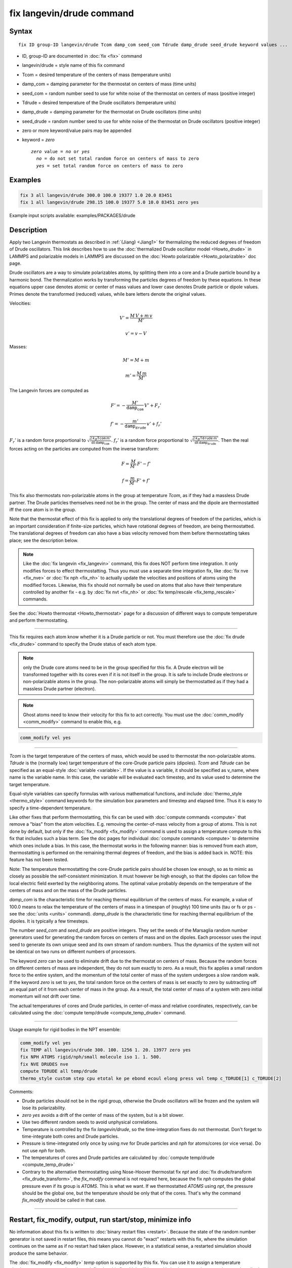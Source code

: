 .. index:: fix langevin/drude

fix langevin/drude command
==========================

Syntax
""""""

.. parsed-literal::

   fix ID group-ID langevin/drude Tcom damp_com seed_com Tdrude damp_drude seed_drude keyword values ...

* ID, group-ID are documented in :doc:`fix <fix>` command
* langevin/drude = style name of this fix command
* Tcom = desired temperature of the centers of mass (temperature units)
* damp_com = damping parameter for the thermostat on centers of mass (time units)
* seed_com = random number seed to use for white noise of the thermostat on centers of mass (positive integer)
* Tdrude = desired temperature of the Drude oscillators (temperature units)
* damp_drude = damping parameter for the thermostat on Drude oscillators (time units)
* seed_drude = random number seed to use for white noise of the thermostat on Drude oscillators (positive integer)
* zero or more keyword/value pairs may be appended
* keyword = *zero*

  .. parsed-literal::

       *zero* value = *no* or *yes*
         *no* = do not set total random force on centers of mass to zero
         *yes* = set total random force on centers of mass to zero

Examples
""""""""

.. code-block:: LAMMPS

   fix 3 all langevin/drude 300.0 100.0 19377 1.0 20.0 83451
   fix 1 all langevin/drude 298.15 100.0 19377 5.0 10.0 83451 zero yes

Example input scripts available: examples/PACKAGES/drude

Description
"""""""""""

Apply two Langevin thermostats as described in :ref:`(Jiang) <Jiang1>` for
thermalizing the reduced degrees of freedom of Drude oscillators.
This link describes how to use the :doc:`thermalized Drude oscillator model <Howto_drude>` in LAMMPS and polarizable models in LAMMPS
are discussed on the :doc:`Howto polarizable <Howto_polarizable>` doc
page.

Drude oscillators are a way to simulate polarizables atoms, by
splitting them into a core and a Drude particle bound by a harmonic
bond.  The thermalization works by transforming the particles degrees
of freedom by these equations.  In these equations upper case denotes
atomic or center of mass values and lower case denotes Drude particle
or dipole values. Primes denote the transformed (reduced) values,
while bare letters denote the original values.

Velocities:

.. math::

    V' = \frac {M\, V + m\, v} {M'}

.. math::

    v' = v - V

Masses:

.. math::

    M' = M + m

.. math::

    m' = \frac {M\, m } {M'}

The Langevin forces are computed as

.. math::

    F' = - \frac {M'} {\mathtt{damp_com}}\, V' + F_r'

.. math::

    f' = - \frac {m'} {\mathtt{damp_drude}}\, v' + f_r'

:math:`F_r'` is a random force proportional to
:math:`\sqrt { \frac {2\, k_B \mathtt{Tcom}\, m'}                  {\mathrm dt\, \mathtt{damp_com} }         }`.
:math:`f_r'` is a random force proportional to
:math:`\sqrt { \frac {2\, k_B \mathtt{Tdrude}\, m'}                  {\mathrm dt\, \mathtt{damp_drude} }         }`.
Then the real forces acting on the particles are computed from the inverse
transform:

.. math::

    F = \frac M {M'}\, F' - f'

.. math::

    f = \frac m {M'}\, F' + f'

This fix also thermostats non-polarizable atoms in the group at
temperature *Tcom*, as if they had a massless Drude partner.  The
Drude particles themselves need not be in the group. The center of
mass and the dipole are thermostatted iff the core atom is in the
group.

Note that the thermostat effect of this fix is applied to only the
translational degrees of freedom of the particles, which is an
important consideration if finite-size particles, which have
rotational degrees of freedom, are being thermostatted. The
translational degrees of freedom can also have a bias velocity removed
from them before thermostatting takes place; see the description below.

.. note::

   Like the :doc:`fix langevin <fix_langevin>` command, this fix does
   NOT perform time integration. It only modifies forces to effect
   thermostatting. Thus you must use a separate time integration fix, like
   :doc:`fix nve <fix_nve>` or :doc:`fix nph <fix_nh>` to actually update the
   velocities and positions of atoms using the modified forces.
   Likewise, this fix should not normally be used on atoms that also have
   their temperature controlled by another fix - e.g. by :doc:`fix nvt <fix_nh>` or :doc:`fix temp/rescale <fix_temp_rescale>` commands.

See the :doc:`Howto thermostat <Howto_thermostat>` page for a
discussion of different ways to compute temperature and perform
thermostatting.

----------

This fix requires each atom know whether it is a Drude particle or
not.  You must therefore use the :doc:`fix drude <fix_drude>` command to
specify the Drude status of each atom type.

.. note::

   only the Drude core atoms need to be in the group specified for
   this fix. A Drude electron will be transformed together with its cores
   even if it is not itself in the group.  It is safe to include Drude
   electrons or non-polarizable atoms in the group. The non-polarizable
   atoms will simply be thermostatted as if they had a massless Drude
   partner (electron).

.. note::

   Ghost atoms need to know their velocity for this fix to act
   correctly.  You must use the :doc:`comm_modify <comm_modify>` command to
   enable this, e.g.

.. code-block:: LAMMPS

   comm_modify vel yes

----------

*Tcom* is the target temperature of the centers of mass, which would
be used to thermostat the non-polarizable atoms.  *Tdrude* is the
(normally low) target temperature of the core-Drude particle pairs
(dipoles).  *Tcom* and *Tdrude* can be specified as an equal-style
:doc:`variable <variable>`.  If the value is a variable, it should be
specified as v_name, where name is the variable name. In this case,
the variable will be evaluated each timestep, and its value used to
determine the target temperature.

Equal-style variables can specify formulas with various mathematical
functions, and include :doc:`thermo_style <thermo_style>` command
keywords for the simulation box parameters and timestep and elapsed
time.  Thus it is easy to specify a time-dependent temperature.

Like other fixes that perform thermostatting, this fix can be used with
:doc:`compute commands <compute>` that remove a "bias" from the atom
velocities.  E.g. removing the center-of-mass velocity from a group of
atoms.  This is not done by default, but only if the
:doc:`fix_modify <fix_modify>` command is used to assign a temperature
compute to this fix that includes such a bias term.  See the doc pages
for individual :doc:`compute commands <compute>` to determine which ones
include a bias.  In this case, the thermostat works in the following
manner: bias is removed from each atom, thermostatting is performed on
the remaining thermal degrees of freedom, and the bias is added back
in.  NOTE: this feature has not been tested.

Note: The temperature thermostatting the core-Drude particle pairs
should be chosen low enough, so as to mimic as closely as possible the
self-consistent minimization. It must however be high enough, so that
the dipoles can follow the local electric field exerted by the
neighboring atoms. The optimal value probably depends on the
temperature of the centers of mass and on the mass of the Drude
particles.

*damp_com* is the characteristic time for reaching thermal equilibrium
of the centers of mass.  For example, a value of 100.0 means to relax
the temperature of the centers of mass in a timespan of (roughly) 100
time units (tau or fs or ps - see the :doc:`units <units>`
command).  *damp_drude* is the characteristic time for reaching
thermal equilibrium of the dipoles. It is typically a few timesteps.

The number *seed_com* and *seed_drude* are positive integers. They set
the seeds of the Marsaglia random number generators used for
generating the random forces on centers of mass and on the
dipoles. Each processor uses the input seed to generate its own unique
seed and its own stream of random numbers.  Thus the dynamics of the
system will not be identical on two runs on different numbers of
processors.

The keyword *zero* can be used to eliminate drift due to the
thermostat on centers of mass. Because the random forces on different
centers of mass are independent, they do not sum exactly to zero.  As
a result, this fix applies a small random force to the entire system,
and the momentum of the total center of mass of the system undergoes a
slow random walk.  If the keyword *zero* is set to *yes*, the total
random force on the centers of mass is set exactly to zero by
subtracting off an equal part of it from each center of mass in the
group. As a result, the total center of mass of a system with zero
initial momentum will not drift over time.

The actual temperatures of cores and Drude particles, in
center-of-mass and relative coordinates, respectively, can be
calculated using the :doc:`compute temp/drude <compute_temp_drude>`
command.

----------

Usage example for rigid bodies in the NPT ensemble:

.. code-block:: LAMMPS

   comm_modify vel yes
   fix TEMP all langevin/drude 300. 100. 1256 1. 20. 13977 zero yes
   fix NPH ATOMS rigid/nph/small molecule iso 1. 1. 500.
   fix NVE DRUDES nve
   compute TDRUDE all temp/drude
   thermo_style custom step cpu etotal ke pe ebond ecoul elong press vol temp c_TDRUDE[1] c_TDRUDE[2]

Comments:

* Drude particles should not be in the rigid group, otherwise the Drude
  oscillators will be frozen and the system will lose its
  polarizability.
* *zero yes* avoids a drift of the center of mass of
  the system, but is a bit slower.
* Use two different random seeds to avoid unphysical correlations.
* Temperature is controlled by the fix *langevin/drude*, so the
  time-integration fixes do not thermostat.  Don't forget to
  time-integrate both cores and Drude particles.
* Pressure is time-integrated only once by using *nve* for Drude
  particles and *nph* for atoms/cores (or vice versa). Do not use *nph*
  for both.
* The temperatures of cores and Drude particles are calculated by
  :doc:`compute temp/drude <compute_temp_drude>`
* Contrary to the alternative thermostatting using Nose-Hoover thermostat
  fix *npt* and :doc:`fix drude/transform <fix_drude_transform>`, the
  *fix_modify* command is not required here, because the fix *nph*
  computes the global pressure even if its group is *ATOMS*\ . This is
  what we want. If we thermostatted *ATOMS* using *npt*, the pressure
  should be the global one, but the temperature should be only that of
  the cores. That's why the command *fix_modify* should be called in
  that case.

----------

Restart, fix_modify, output, run start/stop, minimize info
"""""""""""""""""""""""""""""""""""""""""""""""""""""""""""

No information about this fix is written to :doc:`binary restart files <restart>`.  Because the state of the random number generator
is not saved in restart files, this means you cannot do "exact"
restarts with this fix, where the simulation continues on the same as
if no restart had taken place.  However, in a statistical sense, a
restarted simulation should produce the same behavior.

The :doc:`fix_modify <fix_modify>` *temp* option is supported by this
fix.  You can use it to assign a temperature :doc:`compute <compute>`
you have defined to this fix which will be used in its thermostatting
procedure, as described above. For consistency, the group used by the
compute should include the group of this fix and the Drude particles.

This fix is not invoked during :doc:`energy minimization <minimize>`.

Restrictions
""""""""""""
 none

Related commands
""""""""""""""""

:doc:`fix langevin <fix_langevin>`,
:doc:`fix drude <fix_drude>`,
:doc:`fix drude/transform <fix_drude_transform>`,
:doc:`compute temp/drude <compute_temp_drude>`,
:doc:`pair_style thole <pair_thole>`

Default
"""""""

The option defaults are zero = no.

----------

.. _Jiang1:

**(Jiang)** Jiang, Hardy, Phillips, MacKerell, Schulten, and Roux, J
Phys Chem Lett, 2, 87-92 (2011).
